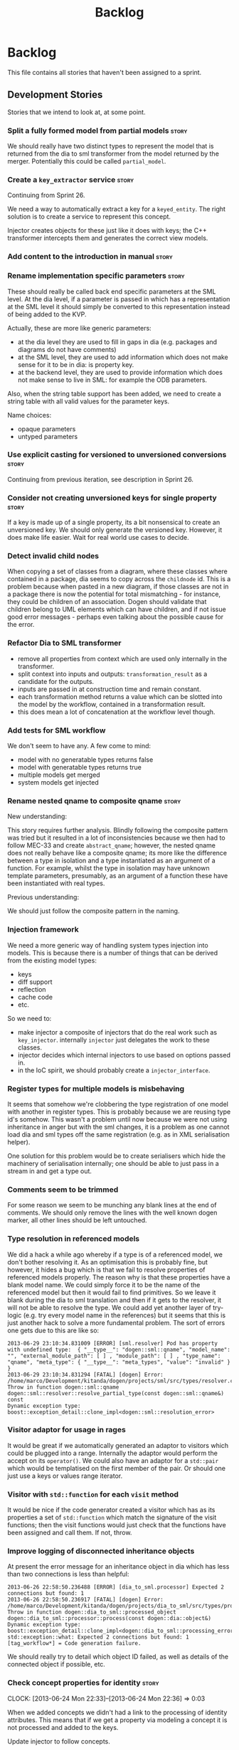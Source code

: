 #+title: Backlog
#+options: date:nil toc:nil author:nil num:nil
#+todo: ANALYSIS IMPLEMENTATION TESTING | COMPLETED CANCELLED
#+tags: story(s) epic(e) task(t) note(n) spike(p)

* Backlog

This file contains all stories that haven't been assigned to a sprint.

** Development Stories

Stories that we intend to look at, at some point.

*** Split a fully formed model from partial models                    :story:

We should really have two distinct types to represent the model that
is returned from the dia to sml transformer from the model returned by
the merger. Potentially this could be called =partial_model=.

*** Create a =key_extractor= service                                  :story:

Continuing from Sprint 26.

We need a way to automatically extract a key for a =keyed_entity=.
The right solution is to create a service to represent this
concept.

Injector creates objects for these just like it does with keys; the
C++ transformer intercepts them and generates the correct view models.

*** Add content to the introduction in manual                         :story:
*** Rename implementation specific parameters                         :story:

These should really be called back end specific parameters at the SML
level. At the dia level, if a parameter is passed in which has a
representation at the SML level it should simply be converted to this
representation instead of being added to the KVP.

Actually, these are more like generic parameters:

- at the dia level they are used to fill in gaps in dia (e.g. packages
  and diagrams do not have comments)
- at the SML level, they are used to add information which does not
  make sense for it to be in dia: is property key.
- at the backend level, they are used to provide information which
  does not make sense to live in SML: for example the ODB parameters.

Also, when the string table support has been added, we need to create
a string table with all valid values for the parameter keys.

Name choices:

- opaque parameters
- untyped parameters

*** Use explicit casting for versioned to unversioned conversions     :story:

Continuing from previous iteration, see description in Sprint 26.

*** Consider not creating unversioned keys for single property        :story:

If a key is made up of a single property, its a bit nonsensical to
create an unversioned key. We should only generate the versioned
key. However, it does make life easier. Wait for real world use cases
to decide.

*** Detect invalid child nodes

When copying a set of classes from a diagram, where these classes
where contained in a package, dia seems to copy across the =childnode=
id. This is a problem because when pasted in a new diagram, if those
classes are not in a package there is now the potential for total
mismatching - for instance, they could be children of an
association. Dogen should validate that children belong to UML
elements which can have children, and if not issue good error
messages - perhaps even talking about the possible cause for the
error.

*** Refactor Dia to SML transformer

- remove all properties from context which are used only internally in
  the transformer.
- split context into inputs and outputs: =transformation_result= as a
  candidate for the outputs.
- inputs are passed in at construction time and remain constant.
- each transformation method returns a value which can be slotted into
  the model by the workflow, contained in a transformation result.
- this does mean a lot of concatenation at the workflow level though.

*** Add tests for SML workflow

We don't seem to have any. A few come to mind:

- model with no generatable types returns false
- model with generatable types returns true
- multiple models get merged
- system models get injected

*** Rename nested qname to composite qname                  :story:

New understanding:

This story requires further analysis. Blindly following the composite
pattern was tried but it resulted in a lot of inconsistencies because
we then had to follow MEC-33 and create =abstract_qname=; however, the
nested qname does not really behave like a composite qname; its more
like the difference between a type in isolation and a type
instantiated as an argument of a function. For example, whilst the
type in isolation may have unknown template parameters, presumably, as
an argument of a function these have been instantiated with real
types.

Previous understanding:

We should just follow the composite pattern in the naming.

*** Injection framework

We need a more generic way of handling system types injection into
models. This is because there is a number of things that can be
derived from the existing model types:

- keys
- diff support
- reflection
- cache code
- etc.

So we need to:

- make injector a composite of injectors that do the real work such as
  =key_injector=. internally =injector= just delegates the work to
  these classes.
- injector decides which internal injectors to use based on options
  passed in.
- in the IoC spirit, we should probably create a =injector_interface=.

*** Register types for multiple models is misbehaving

It seems that somehow we're clobbering the type registration of one
model with another in register types. This is probably because we are
reusing type id's somehow. This wasn't a problem until now because we
were not using inheritance in anger but with the sml changes, it is a
problem as one cannot load dia and sml types off the same registration
(e.g. as in XML serialisation helper).

One solution for this problem would be to create serialisers which
hide the machinery of serialisation internally; one should be able to
just pass in a stream in and get a type out.

*** Comments seem to be trimmed

For some reason we seem to be munching any blank lines at the end of
comments. We should only remove the lines with the well known dogen
marker, all other lines should be left untouched.

*** Type resolution in referenced models

We did a hack a while ago whereby if a type is of a referenced model,
we don't bother resolving it. As an optimisation this is probably
fine, but however, it hides a bug which is that we fail to resolve
properties of referenced models properly. The reason why is that these
properties have a blank model name. We could simply force it to be the
name of the referenced model but then it would fail to find
primitives. So we leave it blank during the dia to sml translation and
then if it gets to the resolver, it will not be able to resolve the
type. We could add yet another layer of try-logic (e.g. try every
model name in the references) but it seems that this is just another
hack to solve a more fundamental problem. The sort of errors one gets
due to this are like so:

: 2013-06-29 23:10:34.831009 [ERROR] [sml.resolver] Pod has property with undefined type:  { "__type__": "dogen::sml::qname", "model_name": "", "external_module_path": [ ] , "module_path": [ ] , "type_name": "qname", "meta_type": { "__type__": "meta_types", "value": "invalid" } }
: 2013-06-29 23:10:34.831294 [FATAL] [dogen] Error: /home/marco/Development/kitanda/dogen/projects/sml/src/types/resolver.cpp(202): Throw in function dogen::sml::qname dogen::sml::resolver::resolve_partial_type(const dogen::sml::qname&) const
: Dynamic exception type: boost::exception_detail::clone_impl<dogen::sml::resolution_error>

*** Visitor adaptor for usage in rages

It would be great if we automatically generated an adaptor to visitors
which could be plugged into a range. Internally the adaptor would
perform the accept on its =operator()=. We could also have an adaptor
for a =std::pair= which would be templatised on the first member of
the pair. Or should one just use a keys or values range iterator.

*** Visitor with =std::function= for each =visit= method

It would be nice if the code generator created a visitor which has as
its properties a set of =std::function= which match the signature of
the visit functions; then the visit functions would just check that
the functions have been assigned and call them. If not, throw.

*** Improve logging of disconnected inheritance objects

At present the error message for an inheritance object in dia which
has less than two connections is less than helpful:

: 2013-06-26 22:58:50.236488 [ERROR] [dia_to_sml.processor] Expected 2 connections but found: 1
: 2013-06-26 22:58:50.236917 [FATAL] [dogen] Error: /home/marco/Development/kitanda/dogen/projects/dia_to_sml/src/types/processor.cpp(166): Throw in function dogen::dia_to_sml::processed_object dogen::dia_to_sml::processor::process(const dogen::dia::object&)
: Dynamic exception type: boost::exception_detail::clone_impl<dogen::dia_to_sml::processing_error>
: std::exception::what: Expected 2 connections but found: 1
: [tag_workflow*] = Code generation failure.

We should really try to detail which object ID failed, as well as
details of the connected object if possible, etc.

*** Check concept properties for identity              :story:
    CLOCK: [2013-06-24 Mon 22:33]--[2013-06-24 Mon 22:36] =>  0:03

When we added concepts we didn't had a link to the processing of
identity attributes. This means that if we get a property via modeling
a concept it is not processed and added to the keys.

Update injector to follow concepts.

*** Add getter and setter prefixes

External users may have getter and setter prefix conventions such as
=set_prop= or =SetProp=. It would be nice if we could pass in a
getter/setting prefix and then dogen would append them when converting
the diagram, e.g. =--getter-prefix=set_=.

We should check what ODB has done for this and implement the same
pattern.

*** Sort model dependencies

It seems the order of registration of models has moved with recent
builds of dogen (1418). Investigate if we sort the dependencies and if
not, sort them.

*** Use pimpl for a few "one-shot" services

We have quite a few services where it would be great to have
transactional semantics. For example, when building a graph in
=sml::grapher=, it would be great if one could have a list of objects
to graph as an input and some kind of =grapher_result= as the
output. From a potential =grapher_interface= it would look like a
simple method in the interface, almost static. The problem with this
approach of course is that it makes the =grapher_interface=
implementations cumbersome because one has to pass all parameters to
all internal methods instead of using class state. The present
approach is to make it a "prepare" and then "use" sort of service,
causing the usual nonsensical methods of "is it finished yet" and "are
you trying to use the service a second time" (e.g. =is_built=,
etc). Even if we pass in all the inputs in the constructor, its still
not ideal. There are two options:

- set member variables inside the "one-shot" function and then unset
  them at the end;
- have a =grapher= implementation which uses a =grapher_impl= that
  does provide a sensible implementation. We used to do this inside
  the =.cpp= files but then they became too big to manage.

*** Assignment operator should be protected in ABC                    :story:

As per MEC 33. We should probably do the same for the move and copy
constructors.

*** Remove generation types in SML                                    :story:

SML knows not of code generation so we shouldn't have a generation
type in it. What we should have instead is a way of identifying a type
as belonging to the target model or not. In a way, its qname already
does that.

Partial generation is actually a c++ model decision based on how much
features it supports.

*** SML models could have types                                       :story:

Consider creating an enumeration for model types:

- relational model
- core domain model
- generic sub-domain model
- segregated core model

This still requires a lot of analysis work around the DDD book.

*** Change transformation code to use a type visitor                  :story:

Now we have a base type, we could probably simplify some of the
transformation code:

- dia to sml
- sml to c++
- potentially merger

*** Fix spelling of =rountrip_type=

Should be =roundtrip_type=.

*** Test data generator with immutability looks wrong

We are using the full constructor for immutability, but its not clear
how that would work on a inheritance tree. Ensure we have test cases
for this.

*** Make EOS support optional

With the release of boost 1.54 We can almost compile dogen with a
vanilla boost. once we make ODB optional, the only blocker would be
EOS. We should make it optional too. This is not so easy because it
would break the tests as the output is expected to contain EOS
stuff. Perhaps we should consider removing it altogether?

*** Add support for boost concept

Now dogen supports concepts, the natural thing to do is to express
them in C++ code. This could easily be done using boost concept, or
the C++-14 concepts light.

See [[http://www.boost.org/doc/libs/1_53_0/libs/concept_check/creating_concepts.htm][Creating Concepts]].

*** Add support for boost and/or std tuple
    CLOCK: [2013-06-04 Tue 18:30]--[2013-06-04 Tue 18:32] =>  0:02
    CLOCK: [2013-06-04 Tue 18:18]--[2013-06-04 Tue 18:27] =>  0:09

It would be nice to be able to use =std::tuple= and/or =boost::tuple=
from dogen. The processing would be rather similar to containers. It
would be even nicer if one could associate an enumeration to a tuple
so that the gets would be more meaningful, e.g.:

: std::get<my_field>()

rather than

: std::get<0>()

Using =std::tuple= would mean we'd have to create our own serialisers
for it most likely.

*** Make ODB support optional

We should be able to build dogen without ODB. It would still generate
all the ODB headers etc, but the database test model would not be
compiled. This would be useful to reduce the number of dependencies.

*** Add support for posix_time_zone

At present we need to use std::string to convey time zone
information. We should be able to use the time zones available in
boost date time library.

See boost documentation: [[http://www.boost.org/doc/libs/1_53_0/doc/html/date_time/local_time.html#date_time.local_time.posix_time_zone][Posix Time Zone]]

*** "Data driven" includer

We should simply go through all the types in the SML model and for
each type and each facet create the corresponding inclusion
path. locator can be used to generate standard paths, and a model
specific mapping is required for other models such as std.

Include then takes the relationships extracted by extractor, the
mappings generated by this mapper and simply appends to the inclusion
list the file names. it also appends the implementation specific
headers.

This story is very closely related to [[*Loading%20external%20models%20from%20file][profiles]].

*** Add support for GtkBuilder / Glade XML files                       :epic:

There is nothing stopping us from using a GtkBuilder / Glade XML file
as an input, create some SML from it and then generate code which
would do the boiler plate setup of the UI. With a bit more work one
could potentially even generate the bindings for a presentation model.

*** Make a more truthful C++ model                                     :epic:

The C++ model should really be a model of the _language_ not of
high-level constructs such as exceptions, visitor, etc. We should only
have a few types, and they should all be part of the C++
language. Their names should match the names in the C++
standard. Notes on types:

- type: create a base class for everything that can be contained in a
  file. types have names, comments.
- file: files have a string property called licence, comments, the
  include lists and a list of types.
- include lists should be renamed to whatever terminology the standard
  uses for include grouping; we should also check the names of user
  and system includes.
- namespace: type that contains types.
- enum: contains just the enumerator.
- variable: nested type.
- function (which when in a class becomes a member
  function). functions contain a member variable of type string called
  implementation which has all the code for the function. they also
  have a type argument for templates.
- argument
- class. has have a type argument for templates.
- scope / visibility: public, private, protected.


The job of the transformer is then to create the diversity of the
classes needed to implement the different aspects and facets in a
model. The class should contain:

- licence
- for each function, implementation; a string with the code for the
  implementation of the function, as we would at present generate in
  the formatter.

We should end up with a single formatter which takes a file and
converts it into C++ code. All the clever logic would be inside of the
transformer.

Once we have this in place, a transition to a clang based backend
should be slightly easier, since the only (big) difference is the
low-level AST generation inside of functions. It would still be a
tough job.

*** Consider renaming formatters

These are not really formatters; not sure what the right name should
be though; templates?

*** Add support for object cloning

We should have a clone method which copy constructs all non-pointer
types, and then creates new objects for pointer types.

*** Remote method invocation
    CLOCK: [2013-05-24 Fri 07:46]--[2013-05-24 Fri 08:13] =>  0:27

See [[*Type%20framing][type framing]], [[*Model%20and%20type%20enums][Model and type enums]],

It seems fairly straightforward to add remote method invocation to a
few select types. The following would have to be done:

- create a new stereotype like =dispatchable=, =remotable= or suchlike
- create a new stereotype: interface.
- add support for interface code generation.
- validation: model must have a model ID, thought to be unique across
  models.
- validation: types must be marked as both =remotable= and
  =interface= and have a unique type ID in the model.
- validation: types must have at least one public method
- injector: if at least one type is =remotable=, a new system
  package is created: =rmi=.
- injector: a system enumeration will be created with all the
  supported serialisation types. actually, we should create this
  anyway in serialisation or reflection.
- rmi will contain one class that represents a "frame". this
  frame will be composed as follows: model ID, type ID, serialisation
  type, raw buffer. we need to look at RMI terminology to come up with
  a good name for this frame.
- messages: for each method that exists in each dispatchable service,
  a message class will be created with a name following some well
  defined convention such as =CLASS_NAME_METHOD_NAME=. we need
  examples to make up a sensible convention. or perhaps an
  implementation specific parameter can override the class name. the
  message class is a data object and has as attributes all of the
  parameters of the method.
- a dispatcher class will be created in dispatching. it will have as
  constructor arguments references to all the dispatchable
  services. when passed in a frame, it will hydrate it and dispatch it
  to the correct service.
- a "framer" class will be created in dispatching. it will be
  configured for a given serialisation type. it will take a message
  object, serialise it and frame it.
- we could support the notion of callbacks. for this we need to be
  able to serialise stubs as references such that when the other end
  receives it, it calls a registrar to activate a client stub.

Now we just need a way of creating some generic interfaces that take a
wire client and a wire service and plug the framer and the dispatcher
into it.

*** Inserter for enumerations shouldn't throw

We only use the inserter for debug dumping and it could happen that we
are about to write the message for an exception when we decide to
throw. Instead we should just print unexpected/invalid value and cast
it to a numeric value in brackets.

*** Loading external models from file

We should really use something like boost property tree to allow
system models to be loaded from file. We can then convert primitives,
boost, STL, etc to this. These "models" would then output both a SML
model as well as some kind of CPP representation with include files,
etc.

We should call these "profiles" in the sense of ODB (the Qt profile,
the boost profile, etc). A file should contain all types for that
profile, from which we generate both the SML model and the inclusions
for includer.

Since INI files do not support nesting/collections, we probably need
to use XML or JSON.

See [[http://www.boost.org/doc/libs/1_53_0/doc/html/boost_propertytree/parsers.html#boost_propertytree.parsers.ini_parser][boost property tree]].

*** Generate state diagrams

There is nothing stopping us from reading the UML State Chart objects
in Dia and generating an FSM off of it, using one (or both) of boost's
state machines. We could make the state machine contain inheritable
methods which could be overridden by the user manually.

*** Generate service skeleton

Since we already have all of the boiler plate code for services such
as licence, header guards, etc - we could just create a service
skeleton to stop us from having to copy it from the forward
declarations.

In addition to the class definition, it should also define all of the
automatic constructors, and add a private section at the bottom.

*** Formatters should cache qname formatting

We seem to re-format the same qname lots of times. We should just use
a =std::ostringstream= to format once and reuse the resulting
string. Probably worth doing this change after the performance tests
are in.

*** Add versioning support
    CLOCK: [2013-05-13 Mon 08:28]--[2013-05-13 Mon 08:37] =>  0:09

New understanding:

- Add versioning support by adding versions at the pod level and at
  the property level. Properties with 0 version will have no special
  handling. Properties with non-zero version (V) will have the
  following code added in serialisation:

: if (version > V)
:    // read or write property

- If a number of consecutive properties all share the same version,
  dogen will group them under the same version if. There will be no
  other special grouping or otherwise changing of order of properties.
- The pod version will be max(version) of all properties for that
  class, excluding inherited properties.
- The pod version will be stamped using boost serialisation class
  version macro, unless the pod version is zero.
- Dogen will make no validation or otherwise dictate the management of
  version numbers; its up to the users to ensure they make sensible
  backwards compatibility decisions such as adding only new properties
  and always adding to the end.
- The model version is a human level concept and has no direct
  relation to class versioning. It will be implemented as an
  implementation specific parameter in the Dia model and as a string
  in the SML model class. See [[*Add%20a%20code%20generation%20marker][Add a code generation marker]].
- Model version will be used for the following:
  - stamped on doxygen documentation for the model namespace;
  - stamped on DLLs, etc.
  - used by humans to convey the "type" of changes made to the
    diagram/model (e.g. a minor version bump is a small change, etc).

Previous understanding:

Versioning support is now available in SML, so we need to apply it to
SML itself. That is, we need a way of having two versions of an SML
model coexist, and allow Dogen to diff those two versions to make code
generation decisions so that we can add basic backwards compatibility
support.

Before we can do this, we need a way of stamping a model version into
models. This can easily be done via implementation specific
parameters. See [[*Add%20a%20code%20generation%20marker][Add a code generation marker]].

We then need to create some kind of strategy for version number
management:

- minor bumps are backwards compatible; e.g. only adding new fields.
- major bumps are not backwards compatible: e.g. deleting fields,
  classes, etc.

However, at present we only support a single version number. Perhaps
we should just declare which versions are backwards compatible and
which ones are not.

Once all of these are in place we should add versioning support to
dogen:

- add a new command line argument: =--previous-version= or something
  of the kind.
- the model supplied by this argument must have the same name as the
  model supplied by =--target=.
- change all SML types to be versioned.
- dogen will load up both models, and stamp the versions in each
  type. Merger will then be responsible for stamping the versions on
  each property, taking previous and new as input.
- for every field which is in new model but not in previous, add boost
  serialisation code to handle that.
- add unit tests with v1, v2 models.
- in order for dia diagrams with multiple versions to coexist in the
  same directory we will probably need to add the version to the
  diagram name, e.g. =sml_1.dia= or =sml_v1.dia=. We probably need
  some parsing code that looks for the last few characters of the file
  name and if it obeys a simple convention such as =_v= followed by a
  number, it ignores these for the model name and uses it for the
  version.

With this in place, when rebasing we can now do a proper comparison
between expected and actual.

Potential future feature: to put the files of different versions in
separate folders. This would allow the creation of "conversion" apps
which take types for one version and transform them into the next
version.

*** Add support for boost parameter

It would be nice to have boost parameter support. [[http://www.boost.org/doc/libs/1_53_0/libs/parameter/doc/html/index.html#named-function-parameters][Documentation here]].

Ideally one would mark a type with a stereotype such as =named
parameter= and this would result in a full constructor with named
parameters. However since it seems one has to add a lot of boiler
plate code, perhaps its better to have a create function on a separate
header which internally calls the appropriate setters.

*** Build shared objects instead of dynamic libraries

With the increase in tests build speeds have started to suffer,
especially on low hardware. One potential way to mitigate this is to
avoid unnecessary linking. The problem we have at present is that
every time something changes in any model we have to relink all the
binaries that use that model as it is consumed as a static library. If
all the static libraries were converted to shared objects this would
no longer be necessary.

We probably need a dogen command line option to determine what to
build so that users are not forced to always build static / shared
libraries. We should make sure one of the tests is using a static
library to make sure this scenario doesn't get borked.

*** Add comments to test model sanitizer

We should explain why we decided to create a test model sanitizer
instead of just adding specs to the test models themselves. The
rationale behind it was that it would break the current diffing and
rebaselining logic; we would either have to ignore specs on the diff
or find a way to copy them after code generation. Both options are a
bit of a hack. So instead we created a model with all the specs.

*** Consider renaming dependencies to references in model

Dependencies is a map of reference; why not call it references?

*** IoC work                                                           :epic:

All stories related to IoC work are tracked here.

new understanding:

in reality, there is really only one place where IoC makes sense: in
the workflows. It would be great if one could pass in something akin
to a IoC container into the workflow's constructor and then use the
container to obtain access to all services via interfaces. Using
sml::workflow as an example, one could have:

- container_interface which returns grapher_interface,
  processor_interface, etc.
- the container could even return references to the these interfaces
  and own the lifetime of the objects.
- this would then allow us to provide mock container interface
  implementations returning mock services.

However:

- it seems like a lot of moving parts just to allow testing the
  workflow in isolation. this is particularly more so in the case of
  the workflows we have, which are fairly trivial. perhaps we should
  consider this approach when dogen is generating the interfaces
  automatically as this would require a lot of manual work for little
  gain.

old understanding:

- add workflow_interface to SML.
- we should be doing a bit more IoC, particularly with inclusion
  manager, location manager etc. In order to do so we could define
  interfaces for these classes and provide mocks for the tests. This
  would make the tests considerably smaller.

*** Refactor node according to composite pattern in dia to sml

This is not required if we decide to [[*Add%20composite%20stereotype][implement]] the composite
pattern. We should just follow the composite pattern.

*** Create a validator in SML

We need a class responsible for checking the consistency of the SML
model. There are several things we need to check for non-merged
models:

- ensure that we can only define identity once across concepts and
  parents
- concepts must have at least one property (or method).
- refined concepts must not have properties (or methods) with clashing
  names.
- type names, model names, etc must not contain spaces or other
  invalid characters. We should use a identifier parser for this.
- the qname of all keys in pods, etc must be part of the current
  model.
- the qnames of all types as keys are consistent with the values.
- type_name is non-empty
- parent names and original parent names must exist in current model.
- leaves exist in current model.
- entity must have at least one key attribute.
- non entity must not have key attributes (value, service)
- keyed must be entity.
- aggregate root must be entity.
- all properties of types in current model must exist.
- properties of types in other models result in dependencies.
- enumeration must have at least one enumerator
- enumerator name must not be empty
- enumerator name must be unique
- external package path of the model matches all pods, etc in current
  model.
- model name is non-empty.
- documentation does not have non-printable characters.
- number of type arguments is consistent with pod type.
- pod marked as is comparable must follow the [[*Add%20is%20comparable%20to%20SML][comparison rules]].
- pod marked as is parent must have at least one child.
- property can only have a default value if primitive
- property default value must be castable to primitive type.
- property must have non-empty name.
- is versioned pod must have a property called version.
- string table cannot have duplicate entries.
- Issue error when a property is a value of an abstract class: SML
  should fail to merge if the user attempts to create a property of a
  base class. It should allow pointers to the base class though.
- Test relationships between pods and other meta types: We should
  validate that pods are only related to other pods - e.g. they cannot
  inherit from exception or enumeration or vice-versa. Add tests for
  this.
- Its not possible to be immutable and fluent.
- user models cannot have stereotype of primitive.
- We don't support generic types (see [[Supporting%20user%20defined%20generic%20types][Supporting user defined generic
types]]) so we should throw if a user attempts to use them.

For merged models:

- issue error when a property is a value of an abstract class
- properties exist in merged model.

Validator should provide contextual validation error messages:

: error 1: properties must have a non-null name
: in model 'my_model' (Dia ID: O0)
: in pod 'my_pod' (Dia ID: O0)
: property 'my_property' has empty name.

*** Add composite stereotype

It would be nice if one could just mark a pod as =composite= and dogen
automatically created the composite structure. As we only support
boost shared pointer that's what we'd use. We have a few use cases for
this (node, nested qname, etc).

This would be part of the injection framework.

*** Move extractor from C++ model into SML                             :story:

Extractor and relationships should be moved into SML. The C++ specific
bits are the parts where we directly name types such as
=has_std_string=, etc. These should be generalised, such that the user
could pass in a list of types to the extractor and then we'd return
them with a bool for whether we seen them or not.

We should also remove the references to =forward_decls= directly and
instead have something like "pointer only" dependencies or some such
SML level concept and then interpret this dependency as a forward
declaration at the C++ level.

*** Add support for bitsets

We are using a lot of boolean variables to define properties at the
pod level, relationships, etc. In reality, these all could be
implemented with  =std::bitset=, plus an enumeration. One possible
implementation is:

- add =std::bitset= to std model.
- create a new stereotype of bitset.
- classes with stereotype bitset are like enumerations, e.g. users are
  expected to add a list of names to the class.
- dogen will then implement the properties of type bitset as a
  =std::bitset= of the appropriate size, and also generate an
  enumeration which can be used for indexing the bitset. This may need
  to be a C++-03 enumeration, due to type safety in C++-11
  enumerations.
- we should also implement default bitsets with values corresponding
  to the flags.

Example usage:

#+begin_src c++
const unsigned int my_bitset_size(10);
std::bitset<my_bitset_size> bs;

bs[first_flag_index] = 1;
bs = first_flag_value;
#+end_src

Links:

- [[http://www.java2s.com/Tutorial/Cpp/0360__bitset/Usebitsetwithenumtogether.htm][Use bitset with enum together]]
- [[http://stackoverflow.com/questions/9857239/c11-and-17-5-2-1-3-bitmask-types][C++11 and {17.5.2.1.3} Bitmask Types]]

*** Vistor is only supported at the base class level

Due to implementation constraints, we only support visitable at the
base class level. Add an exception if users attempt to use visitable
stereotype in a class that has parents.

*** Create an interface for the text reader

In order to do performance testing of the dia model we should create
an interface for text reader and implement it as a mock. This will
avoid the overhead of reading stuff from the hard drive.

*** Add string table support

We need a way of creating "tables" of strings such as for example for
listing all the valid values for dia field names, etc. We could
implement this by creating a new stereotype where the name is the
string name and the default value is the string value. All strings
would be static public members of a class.

We should also add a validate method which checks to see if a string
is a valid value according to the string table. We could have a case
insensitive validate too.

*** Tidy-up test models

We have a lot of fine grained test models for historic reasons. A lot
of these could be collapsed into a smaller number of models, focused
on testing a set of well defined features.

**** Models that need changing

Merge the following models into a =basic= or =trivial= model (no
aggregation, no association):

- classes_in_a_package
- classes_inout_package
- classes_without_package
- class_in_a_package
- class_without_attributes
- class_without_package
- stand_alone_class

We should also check the combined model has all the scenarios
described in [[*Cross%20package%20referencing%20tests][Cross package referencing tests]].

Merge the following models into stereotypes:

- enumeration
- exception

Consider deleting the comments model and make sure we have comments in
all models with the same features:

- top-level comment for the model
- package level comment
- notes

These models are at the right level of granularity but need renaming:

- all_primitives: primitives or primitives_model to line up with boost
  and std.
- trivial_association: association
- trivial_inheritance: inheritance

**** Models that do not need changing and why

These models test other models, and we cannot remove the postfix
=_model= to avoid clashes with namespaces:

- boost_model
- std_model

These models test command line options, which means they cannot be
merged:

- disable_cmakelists
- disable_facet_folders
- disable_full_ctor
- dmp
- enable_facet_domain
- enable_facet_hash
- enable_facet_io
- enable_facet_serialization
- split_project

These models test features which have enough scenarios to justify
keeping them in isolation:

- database

These models test dia features and must be kept isolated:

- compressed
- two_layers_with_objects

**** Add pods, enumerations and exceptions to comments model

At present we are only testing packages in comments.

*** Enumeration string conversion could be configurable               :story:

It should be possible to pass in one or more string values as implementation
specific parameters that tells dogen what valid values an enumerator
can have. We can then generate a from string method that does the
appropriate conversions.

These should be passed in as implementation specific parameters.

*** Enumeration string dumps could be configurable                    :story:

It should be possible to pass in a string value as an implementation
specific parameter that tells dogen what string to use for debug
dumping.

*** Add is comparable to SML                                          :story:
     CLOCK: [2013-05-10 Fri 07:48]--[2013-05-10 Fri 08:09] =>  0:21

A pod can have a stereotype of comparable. If so, then at least one
property must be marked as comparable. Properties are marked as
comparable if they have an implementation specific parameter called
=comparison_order=. =comparison_order= is a sequence starting at 0 and
incrementing by 1; it determines the order in which properties are
compared between two objects of the same type.

In order for a property to qualify as a comparison candidate its type
must be:

- primitive;
- =std::string=;
- a pod marked as comparable.

Some facts about comparable pods:

- they generate =operator<= as a global operator in the type
  header file.
- they can be keys in =std::map= and =std::set=.

Relation to keys:

- If all properties that are part of a key are also comparable then
  the key will be comparable.
- comparable versioned keys always compare the version after all other
  comparable properties.

If a pod itself is marked as comparable, then it is equivalent to mark
all properties as comparable using their relative position as the
comparison order.

*** Private and public includes

NOTE: We should use the terms =internal= and =external= to avoid
confusion with C++ scopes. This follows Microsoft terminology for C#
assemblies.

At present we are making all headers in a model public. However, for
models such as cpp this doesn't make any sense since only one type
should be available to the outside world. What we really need is a
separation between public and private headers, a functionality similar
to =internal= in C#. In conjunction with [[*Build%20shared%20objects%20instead%20of%20dynamic%20libraries][using shared objects]], this
should improve build times.

 In order to do this:

- add a new config parameter: default visibility to private or default
  visibility to public. This is just so we don't have to mark all
  types manually - instead we just need to mark the exceptions.
- add two new stereotypes: =public= and =private=.
- add enum to sml: =visibility_type= (check with .Net for
  names). Valid values are =public=, =private=. Pods, enumerations,
  etc will have this enum.
- locator will now respect this value when producing an absolute file
  path. If public files go under =include/public=, if private files go
  under =include/private=.
- CMakelists for the component will add to the include path the
  private directory. Same for the spec CMakelists. Need to check that
  this not add to the global include path.
- CMakelists for the include files will only package the public
  headers.
- mark all the types accordingly in all our models. fix all the
  ensuing breakage. we will probably need to move forward on the IoC
  front in order for this to work as we don't want to expose
  implementations - e.g. =workflow_interface= will be public but
  =workflow= will be private; this means we need some kind of factory
  to generate =workflow_interface=.

*** Refactor boost and std helpers and enums

We shouldn't really have std and boost enums. These are just a repeat
of the SML models. We should have a find pod by name in a model which
returns the appropriate qname given a type name. Then the helpers bind
to those qnames; given a qname, they return the include information,
etc. In the current implementation, the enums are basically a
duplication of the static models.

In reality we should really load up these models from a file, such
that users can add their own bindings without having to change C++
code. This could be done with a config file using boost property
tree. However, one would need some kind of way of mapping types into
primitives, sequence containers etc - some kind of "concepts".

*** Type framing

In places such as a cache or a socket, it may be useful to create a
basic "frame" around serialised types. The minimum requirements for a
frame would be a model ID, a type ID, a "format" (i.e. xml, text, etc)
and potentially a size, depending on the medium. The remainder of the
frame would be the payload - i.e. the serialised object.

In order for this to work we probably need the concept of a "model
group"; the type frame would be done for a group of models.

*** Model and type enums

It may be useful to create enumerations for models, types and
properties within pods. This would in the future form the basis of
reflection. One could use implementation specific properties to set
the model ID and pod IDs.

*** Add pimpl support

It may be useful to mark classes as pimpl and generate a private
implementation. On the public header we could forward declare all
types.

*** Add C++-03 mode

It shouldn't be too hard to generate C++-03 code in addition to
C++-11. We could follow the gcc/odb convention and have a =-std=
option for this. The only problem would be testing - at present the
language settings comes from PFH scripts, not cmake, and we'd have to
make sure the compiler is not in C++-11 mode when compiling 03.

*** Use dogen models to test dogen

We should really use the dogen models in the dogen unit tests. The
rationale is as follows:

- if somebody changes a diagram but forgets to code generate, we want
  the build to break;
- if somebody changes the code generator but forgets to regenerate all
  the dogen models and verify that the code generator still works, we
  want the build to break.

This will cause some inconvenience during development because it will
mean that some tests will fail until a feature is finished (or that
the developer will have to continuously rebase the dogen models), but
the advantages are important.

*** Model naming

It would be nice to be able to generate a model with a name other than
the diagram file. We should have a command line option for this that
overrides the default diagram name.

*** Add camel case option

It would be nice to have a command line option that switches names
from underscores into camel case. The default convention would be that
diagrams are always with underscores and then you can convert them at
generation time. There should be a regex for this conversion.

*** Warn if value or entity has methods

We should issue a warning if a user defines methods in value or entity
pods as its most likely by mistake.

*** Add diff support

New understanding: just create a new facet call diff and make these
classes generate a simple textual representation of differences,
inspired in =diff=. Where the pod is an entity provide its ID. In
general just provide some "path" to the difference,
e.g. model/pod/member variable/etc.

Old understanding:

Dogen should have a =diff= option. When switched on, it would generate
=diff= classes. These are system types like keys and live in a
sub-folder of =types=. They have full serialisation, hashing etc
support like any other model type. The generated classes are:

- =differ=: for each model type a differ gets generated. this is a
  top-level class that diffs two objects of the same type.
- =changeset=: for each model type a changeset gets generated. it has
  a variant called =changeset_types=, made up of all the types of all
  properties in the model. if a model property has a model type then
  it uses the changeset for that type rather than the type itself; for
  all other cases, including containers, it uses the type itself.

In addition, we need set of enumerations in =reflection=. To start off
with all it contains is a list of classes in the model and a list of
fields in each class.

The =changeset= then has a container of =changeset_types= against a
reflection class and field.

Diff support is injected into the model just like keys. It also
requires that reflection support gets injected too.

*** Container details in JSON dump

It would be nice to have the container type and size in the JSON
output.

*** Refactor Licence formatter

- year is hard-coded to 2012: At present the licence formatter has an
  hard-coded year of 2012. It should really be a parameter passed in.
- we should really only have one formatter that understands different
  commenting syntaxes (e.g. cmake comments, c++ comments).
- we should support multiple licences.

*** Handling of include cmakelists in split projects is not correct   :story:

At present we are only generating a cmakelists file for include
folders on non-split projects. This means that the header files for
split projects won't be packaged up. It also means that for ODB
projects we won't get the ODB targets.

*** Partial matching of primitives doesn't work for certain types     :story:

We introduced a fix that allows users to create types that partially
match primitive types such as =in= or =integer=. The fix was copied
from the spirit documentation:

[[http://www.boost.org/doc/libs/1_52_0/libs/spirit/repository/doc/html/spirit_repository/qi_components/directives/distinct.html][- Qi Distinct Parser Directive]]
- [[http://www.boost.org/doc/libs/1_52_0/libs/spirit/repository/test/qi/distinct.cpp][distinct.cpp]]

However, we still haven't solved the following cases:

: BOOST_CHECK(test_primitive("longer"));
: BOOST_CHECK(test_primitive("unsigneder"));

As these are not so common they have been left for later.

*** Manual typedef generation

We should be able to create a stereotype of =typedef group=. This is a
pod type with lots of attributes. The code generator will take the
name and type of each attribute and generate a file with the name of
the group and all the typedefs inside.

*** Automatic typedef generation                                      :story:

We should generate typedefs for all smart pointers, containers, etc -
basically anything that has template arguments. This would make
generated code much more readable and could also be used by client
code. In theory all we need is:

1. determine if the property has type arguments;
2. if so, construct the typedef name by adding =_type= to the property
   name, e.g. =attribute_value= becomes =attribute_value_type=, etc;
3. create a typedef section at the top of the class declaring all
   typedefs;
4. add a property to the property view model containing the typedef
   name and use it instead of the fully qualified type name.
5. we should also generate a typedef for the key if the class is an
   entity. See Typedef keys for each type.

We could also always generate a typedef for smart pointers in the
class that uses the smart pointer, with a simple convention such as
=attribute_value_ptr_type= or =shared_attribute_value_type=.

*** Add support for iterable enumerations                             :story:

We should create an additional aspect for each enumerations which
creates a =std::array= with the enumerators (excluding invalid). This
would allow plugging the enumerations into for loops, boost ranges,
etc. The CPP should contain a static array; The HPP contains a method
which returns it, e.g. =my_enumeration_to_array.hpp=:

: std::array<my_enumeration, 5> my_enumeration_to_array();

We could make this slightly more generic by adding the notion of
enumeration groups. Out of the box we have:

- all: includes invalid;
- valid: excludes invalid

Users could then add implementation specific properties to create
other groups if needed.

*** Add support for user supplied test data sets                      :story:

New understanding:

we need to create a test data sets model. it should have an
enumeration for all of the available test data sets, and an
enumeration for the valid file formats. we should be able to pass in a
pair of file formats (input, actual/expected) and out should come a
triplet of directories. This would make maintenance really easy as
we'd only need to ad new strings to a string table. the service would
also handle things like the actual and expected directories, etc.

It should fix the following issues:

- [[*Adding%20new%20engine%20spec%20tests%20is%20hard][Adding new engine spec tests is hard]]
- [[*Naming%20of%20saved%20SML/Dia%20files%20is%20incorrect][Naming of saved SML/Dia files is incorrect]]

Old understanding:

The correct solution for test data and test data sets is as follows:

- the code generated by dogen in the test data directory is one of
  many possible ways of instantiating a model with test data.
- there are two types of instantiations: code and data. code is like
  dogen =test_data=; data is XML, text or binary - or any other
  supported boost archive; it also includes other external formats
  such as dia diagrams.
- a model should have a default enum with all the available test data
  sets: =test_data::sets=. If left to its default state it has only one
  entry (say =dogen=). The use is free to declare an enumeration on a
  diagram with the name test_data_sets and add other values to it.
- there must be a set of folders under test_data which match the
  enumerators of =test_data::sets=. Under each folder there must be an
  entry point such as =ENUMERATOR_generator=. Dogen will automatically
  ignore these folders via regular expressions.
- a factory will be created by dogen which will automatically include
  all such =ENUMERATOR_generator=. It will use static methods on the
  generator to determine what sort of capabilities the generator has
  (file, code, which formats supported, etc.) and throw if the user
  attempts to misuse it.
- all models must have a repository. Perhaps we need a stereotype of
  =repository= to identify it. This is what the factory will create.
- users will instantiate the factory and call =make=:

: my_model::test_data::factory f1;
: auto r = f1.make(my_model::test_data::sets::dogen);
:
: my_model::test_data::factory f2(expected_dir, actual_dir);
: auto r = f2.make(my_model::test_data_sets::some_set,
:   my_model::test_data::file_formats::boost_xml, file_locations::expected);

- if the user requires parsing a non-boost serialisation file then it
  should be make clear on the enum: =std_model, std_model_dia=. The
  second enumerator will read dia files. It will not support any file
  formats. The file must exist on either the expected or actual
  directory as per =file_locations= parameter.

Another topic which is also part of test data is the generation of
data for specific tests. At present we have lots of ad-hoc functions
scattered around different places. They should all live under test
data and be part of a test data set. The test data set should probably
be the spec name.

*** Split floating point stream settings from double                  :story:

We had a problem where the output of floating point numbers was being
truncated due to scientific notation being used. A quick fix was to
just update the properties of all streams which use either doubles,
floats or _bools_ with precision etc settings. The real fix is to
distinguish between the two such that we only enable =bool= related
settings when dealing with bools and floating point settings when
dealing with =double= or =float=.

*** Split is floating point like from int like in view model          :story:

At present we only have a single test data generator helper method for
any numeric type: =is_int_like=. This works ok, but it means we are not
generating useful test data for doubles, e.g: =1.0= instead of a
slightly more useful =1.2345= or some such number.

We need a =is_floating_point_like= method to be able to distinguish
between them, and then the associated changes in the generators to
create floating point numbers.

*** Add test to check if we are writing when file contents haven't changed

We broke the code that detected changes and did not notice because we
don't have any changes around it. A simple test would be to generate
code for a test model, read the timestamp of a file (or even all
files), then regenerate the model and compare the timestamps. If there
are changes, the test would fail.

*** Add support for =std::function= in services

At present its not possible to declare an attribute of type
=std::function= anywhere in a diagram. It won't really be possible to
do so for entities and values because boost serialisation will always
be a problem. If this was really a requirement, we could look into
serialising functions:

- [[https://groups.google.com/forum/?fromgroups%3D#!topic/boost-list/sHWRPlpPsf4][how to serialize boost::function]]

However we don't seem to need this quite just yet. What we do need is
a way of having attributes in services and that is slightly easier:

- the parser needs to be able to understand the function template
  syntax (e.g. =void(int)=). It seems this could be hacked easily
  enough into the parser.
- Nested qualified names need to be able to remember that in the case
  of a function, the first argument is a return type (they also need
  to know they represent a function). MC: is this actually necessary?
  all we need is to be able to reconstruct this syntax at format time.
- we need a =void= type in the primitives model. This is a bit more
  complicated since this type can't have values, only pointers, and we
  don't really support raw pointers at the moment. Adding the type
  blindly would open up all sorts of compilation errors.

This should be sufficient for services. At present we have a hack that
allows functions without any template arguments, e.g. =std::function=,
in services.

*** Add a code generation marker

Now that we've started to mix-and-match hand-crafted code with
code-generated code, we should really have an easy way to distinguish
which files are which. A simple comment at the top for files generated
by dogen (with the corresponding dogen version) would suffice. This
could be done in a similar fashion to the licence formatter. It should
either be after the licence or at the very top and take on the
responsibilities of emacs/vi headers.

We should also add a model level version which will be stamped on the
marker.

In addition, we should also stamp the dogen version too. However, this
will make all our tests break every time there is a new commit so
perhaps we need to have this switched off by default.

*** Stereotypes to disable facets

At present we do not generate files for all facets in a service other
than types. However, the correct fix is to have stereotypes to disable/enable
facets:

- =nonhashable=, =hashable=: hashing support
- =nontestable=, =testable=: test data support
- =nonserializable=, =serializable=: serialisation support
- =nonimplementable=, =implementable=: service does not have a CPP file
- =nonstreamable=, =streamable=: IO support

These stereotypes can then be combined:

: service,nonimplementable,serializable

Results in a service for which there will only be a header file and
serialization support.

By default services would have all aspects other than domain disabled,
entities and values would have all aspects enabled.

*** Add support for references to types

At present its not possible to create a type that has a reference to
another type. This should be a case of updating the parser to cope
with references and adding reference to property or nested type
name. This would be a good time to inspect our support for raw
pointers, it probably suffers from exactly the same problem and
requires the same solution.

In addition we should also bear in mind moving. Ideally one should be
able to declare moveable attributes and the end result should be a
setter that takes the type by =&&=. The question then is should we
also move on the getter? Sometimes it may not be a copyable type
(e.g. asio's =socket=).

*** Add support for default values

It would be nice to be able to add a default value in dia and have it
set on the default constructor, if the type is a primitive or a =std::string=.

*** Add support for interfaces

This is a very blue-skies story. When dogen starts supporting service
types it would be useful to generate a service interface from
dogen. In order to do this we'd have to parse the method definitions
in dia and use those to construct an abstract base class.

*** shared pointer to vector fails to build

If one has a property with type
=boost::shared_ptr<std::vector<std::string>>=, we get the following
error:

: /home/marco/Development/kitanda/output/dogen/stage/bin/demo/demo_20/sprint_20/src/test_data/my_class_td.cpp: In function ‘boost::shared_ptr<std::vector<std::basic_string<char> > > {anonymous}::create_boost_shared_ptr_std_vector_std_string_(unsigned int)’:
: /home/marco/Development/kitanda/output/dogen/stage/bin/demo/demo_20/sprint_20/src/test_data/my_class_td.cpp:47:50: error: ‘create_std_vector_std_string_ptr’ was not declared in this scope

This is because the generated code is not creating a method to new
vectors:

: std::vector<std::string> create_std_vector_std_string(unsigned int position) {
:    std::vector<std::string> r;
:    for (unsigned int i(0); i < 10; ++i) {
:        r.push_back(create_std_string(position + i));
:    }
:    return r;
:}
:
:boost::shared_ptr<std::vector<std::string> >
:create_boost_shared_ptr_std_vector_std_string_(unsigned int position) {
:    boost::shared_ptr<std::vector<std::string> > r(
:        create_std_vector_std_string_ptr(position));
:    return r;
:}

*** Strange logging behaviour in tests

As reported by JS for some reason if a test has a null pointer
de-reference, the next test will log to both files. This means the
logger is not being switched off properly in the presence of exceptions.

*** Mix-and-match of manual projects

With the ignore by regex feature its now possible to mix and match
projects. However, dogen generates a makefile which does not include
any manually generated projects. We need some intelligent logic in the
src cmakefile that looks for other cmakefiles and adds them
automatically in its =add_subdirectory=. This could be done by the
CMake backend when that exists.

*** Use error codes in exceptions

Avoid breaking tests every time the exception text changes by creating
a error code property in kitanda exceptions.

After some investigation it was found that boost already supports this
approach in =system=, as per [[http://en.highscore.de/cpp/boost/errorhandling.html][boost book]]. We could define a new
category per model and then create an enumeration of all error codes
in dia, for which the values would be the strings to use for the
error. The user could then create an exception and pass in the error
code in the constructor.

We should also make use of string tables to define all the error
messages.

Could we just have an exception factory that handles all of the
machinery of creating an exception with the right code, message etc?
it could also be responsible for appending more content to an existing
exception so that we'd have the tags all in one place.

*** Generation of cache code

New understanding for this story:

- create a cache interface in types;  all types marked as =cacheable=
  have gets, puts  etc.
- create a memcache implementation.
- create a type to string which converts a key made up of primitives
  into a underscore delimited string, used as a key in the cache.

Old text of story:

Some thought on adding caching to dogen:

- we could have "modes" in dogen; instead of the
  relational/procedural/etc approach, it would be more task based:
  domain, cache.
- in cache mode we do not need to a target. we load up all diagrams in
  references and we find all types which have a stereotype of
  versioned. we mark them as generatable.
- if a target is supplied, it can only have objects of stereotype
  =mapping= or =cache= (tbd). These are simply a key-value-pair and
  determine additional caches to create. the attributes must be called
  key and value. the key entity must be versioned, value doesn't have
  to.
- for each versioned type, we create the following "shadow" pods: get,
  put, erase. each has versioned and unversioned. these objects are in
  the namespace cache::type_namespaces,
  e.g. =cache::credit_risk::model_configuration::versioned_get= or
  maybe
  =cache::credit_risk::model_configuration::versioned::get=. they are
  protocol messages to be sent on the wire.
- new formatter: named cache, with unordered maps for an entity with
  key, value. Any additional mappings that were added manually using
  the target are also added to the kvp mapping.
- new formatter: raw named cache, with unordered maps for an entity with
  key, value. value is raw storage, with an indication of the type of
  data being stored (e.g. xml, binary or text).
- new formatter: repository. contains all of the named caches.
- new formatter: dispatcher. given a message of one of the known types
  (get/put/remove) it dispatches it to the correct location in the
  repository and takes appropriate action. we may need one per named
  cache.
- put/get/erase are regular domain objects so they go through the
  usual formatters

Sample flow:

: credit_risk::model_configuration_unversioned_key k(123);
: cache::near near;
: cache::credit_risk::model_configuration::named_cache nc(
:    near.named_cache<credit_risk::model_configuration>());
: std::future v(n.async_get(k));

- we need to re-read the coherence docs to clarify the roles of
  front/back cache, local/remote cache and near cache.

*** Unordered map of user type in package fails

We seem to have a strange bug whereby creating a
=std::unordered_map<E1,E2>= fails sanity checks if E1 is in a
package. This appears to be some misunderstanding in namespacing
rules.

*** Architecture refactoring                                           :epic:

Each of these tasks is really a story, but we need to make sure the
entire architecture hangs together before we start refactoring; this
is the purpose of this story. Some of the stories here already have
been captured in the backlog.

- create "modes" of operation: relational, object-oriented and
  procedural. they limit the types available in SML. relational only
  allows primitives plus relational commands (FK and PK; FK is when
  using a model type, PK is a marker on a property). procedural only
  allows primitives plus model types. we will need pointer support for
  this. object oriented is the current mode. the modes are validated
  in the middle end.
- create a front end component that defines the front end inteface,
  has a factory that returns a front end based on an enum.
- create the dia front end which contains the dia to SML code from
  modeling.
- create a middle-end component with the rest of the code in
  modeling. create a factory based on an enum that returns the middle
  end instance. create a mock.
- middle end component will eventually be responsible for the
  intermediate model.
- engine is now a shell that interconnects front, middle and back
  end based on configuration options.
- use inheritance in SML model
- refactor middle end to take advantage of inheritance
- we need to split cmake generation from C++. We can't have backends
  supporting two grammars at the same time. Also, we need to support
  two backends writing to the same directories. This should not be a
  problem since all the housekeeping and writing is done at the
  generator level. Also, we could support a language option to cmake
  such as C++, SQL etc which would trigger different types of
  cmakefiles to come up.

*** System models set meta-type to invalid

Something is not quite right on the resolution logic

*** Adding new engine spec tests is hard

In order to test models at the engine level one needs to first
generate the dia input. This can be done as follows:

: ./dogen_driver-0.0.507 --save-dia-model xml
: --stop-after-merging -t ../../../../dogen/test_data/dia_sml/input/boost_model.dia

From the bin directory. We need to make these steps a bit more
obvious. Why do we even need this?

*** Naming of saved SML/Dia files is incorrect

For some random reason when we use dogen to save SML/Dia files the
names look like this:

: test_data/dia_sml/expected/boost_model.xmldia
: test_data/dia_sml/expected/std_model.xmldia

but our tests expect:

: test_data/dia_sml/expected/boost_model.diaxml
: test_data/dia_sml/expected/std_model.diaxml

This must be part of a refactoring that wasn't completed properly.

*** Consider renaming specs to tests

We started using the terminology specs to mean specifications because
our unit tests follow the ideas outlined by Kevlin Henney. However, we
could easily use tests and still carry most of the meaning without
confusing every other developer. This would require:

- rename top-level =spec= folder to =tests=
- rename targets to =_tests=, e.g. =run_sml_tests=
- rename all test suites to =_tests=
- update the automatic detection of boost tests to use the new
  post-fix.
- we should also use =_tests= on the test suite name so we can do
  =using XYZ= without name clashes.

*** Support for components and groups

We recently added support for creating multiple packages from a single
source tree. We need generated models to have a new top-level cmake file:

: add_subdirectory(${CMAKE_CURRENT_SOURCE_DIR}/src)
: add_subdirectory(${CMAKE_CURRENT_SOURCE_DIR}/spec)
:
: install(
:     DIRECTORY include/
:     DESTINATION include
:     COMPONENT headers
:     FILES_MATCHING PATTERN "*.hpp")

And the =src= cmake file:

: install(TARGETS dia ARCHIVE DESTINATION lib COMPONENT libraries)

*** Option to diff generated code

It would be useful to have an option that would do everything except
writing the files to disk; instead, it would diff them with the
existing files and report if there are any differences. This would be
useful to make sure the source code matches the latest version of the
diagram.

*** Option to validate diagram

It would be nice if one could just check if a dia diagram is valid for
code generation, e.g. =--validate= or something along those lines.

*** Shared pointers to primitive types

At present we do not support shared pointers to primitive types. This
is because they require special handling in serialisation. See:

http://boost.2283326.n4.nabble.com/Serialization-of-boost-shared-ptr-lt-int-gt-td2554242.html

We probably need to iterate through all the nested types and find out
if there is a shared pointer to primitive; if there is, put in:

: // defined a "special kind of integer"
: BOOST_STRONG_TYPEDEF(int, tracked_int)
:
: // define serialization for a tracked int
: template<class Archive>
: void serialize(Archive &ar, tracked_int & ti, const unsigned int version){
:     // serialize the underlying int
:     ar & static_cast<int &>(ti);
: }

*** Full constructor parameter comments

We could use the comments in properties to populate the comments for
the full constructor for each parameter. This would require taking the
first line of the documentation of each property and then stitching
them together for the full constructor.

*** Serialisation support for C++-11 specific containers

We can't add =std::array= or =std::forward_list= because there is no
serialisation support in boost 1.49. A mail was sent to the list to
see if this has changed in latter versions:

http://lists.boost.org/boost-users/2012/11/76458.php

However, it should be pretty trivial to generate serialisation code by
hand at least for =std::array= or to use a solution similar to
=std::unordered_map=.

*** Support for ordered containers

In order to provide support for ordered containers such as maps and
sets we need to define =operator<=. However, it makes no sense to code
generate this operator as its unlikely we'll get it right. We could
assume the user wants to always sort by key, but that seems like a bad
assumption. The alternatives are:

- to expect a user-defined =entity_name_less_than.hpp= in domain. we'd
  automatically ignore any files matching this patter so the user can
  create them and not lose it. The problem with this approach is that
  we may have different sort criteria. This is a good YAGNI start.
- to provide the =Compare= parameter in the template and then expect a
  user-defined =entity_name_Compare.hpp=. The same ignore
  applies. This would allow users to provide any number of comparison
  operations.

Either approach requires [[Ignore%20files%20and%20folders%20based%20on%20regex][Ignore files and folders based on regex]].

*** Rename =inserter_implementation=

We used =inserter_implementation= to provide all sorts of utility
methods for IO. This class should really be named IO utility or
something of the sort.

*** Cross model referencing tests

At present we do not have any tests were a pod in one model makes use
of types defined in another model. This works fine but we should
really have tests at the dogen level.

*** Cross package referencing tests

Scenarios:

- object in root refers to object in package: A => pkg1::B;
- object in root refers to object in package inside of package: A =>
  pkg1::pkg2::B;
- object inside of package refers to object inside of the same
  package: pkg1::A => pkg1::B (must be qualified);
- object in package refers to root object: pkg1::A => B;
- object in package refers to object in other package: pkg1::A =>
  pkg2::B;
- object in package refers to object in package in package: pkg1::A =>
  pkg1::pkg2::B;
- object in package refers to object in other package in package: pkg1::A =>
  pkg2::pkg3::B;
- object in package in package refers to object in package in package:
  pkg1::pkg2::A => pkg3::pkg4::B.

*** Empty directories should be deleted

When housekeeper finishes deleting all extra files, it should check
all of the processed directories to see if they are empty. If they
are, it should delete the directory.

*** Header only models shall not generate projects

A project with just exceptions does not need a make file, and fails to
compile if a makefile is generated. We need a way to not generate a
makefile if there are no implementation files generated.

*** Empty features should not show up

If there are no files for a feature, we should not generate includers
and folders for that feature.

*** Add support for configurable enumerations types

At present our enumerations always use unsigned int as the underlying
type. It should be possible to override that from dia.

*** Add test for disabling XML

At present we are not testing model generation with XML disabled.

*** IO header could depend on domain forward decl

At present we are depending on the domain header but it seems we could
depend only on the forward declarations.

*** Format doubles, floats and bools properly

At present we are using IO state savers but not actually setting the
formatting on the stream depending on the primitive type.

*** Add support for protected attributes

We need to distinguish between public and protected attributes when in
the presence of inheritance. If not, issue a warning.

*** Add tests for invalid types

- type name is blank (or variable name)
- type name does not exist on any model

*** Add tests for disconnected connections

We should throw if a diagram has a disconnected inheritance or
composition relationship.

*** Add tests for duplicate identifiers in Dia

Detect if a diagram defines the same class or package multiple
times. Should throw an exception.

*** Test model sanity checks fail for enable facet serialisation

For some reason we are unable to compile the serialisation test for
the test model which focuses only on the serialisation facet. Test is
ignored for the moment.

*** Handle unnamed models properly

The option disable model name was meant to allow the generation of
flat models, without any folders or namespaces for the model
name. However, as a side-effect, this also means the artefacts being
generated do not have any names. This resulted in the creation of a
libSTATIC, purely because the next command in the cmake add_library is
STATIC (e.g. static library). As a quick hack, when an empty model
name is detected, a model named "unnamed_model" is created.

The correct solution for this is to have a flag (or flags) at the SML
level which state whether to use the model name for folders, packages,
etc. The view model generation will then take this into account.

*** Add SQL support to Dogen                                           :epic:
**** Note on formatters                                                :note:

- Use an attribute with the type to determine if we want only the ID of
  the foreign key in C++ code or if we want a whole type.

Formatters:

- File names are: FQN_ENTITY, e.g. kitanda_prototype_currency_table
- create: table, load, save, erase, test data generators, test
- drop: table, load, save, erase, test data generators, test
- domains
- create schema formatter
- create all tables
- create all procs
- drop all tables
- drop all procs
- drop all
- create all

**** Create SQL backend                                               :story:
***** Create new backend                                               :task:
***** Create new location manager                                      :task:
***** Create aspect and facet types                                    :task:
***** Create a view model for table and stored procedure               :task:
***** Create a transformer from SML to view model                      :task:
***** Add SQL command line options                                     :task:
**** Add table support                                                :story:
***** Create table formatter                                           :task:
***** Drop table formatter                                             :task:
***** Test formatters                                                  :task:

**** Add load support                                                 :story:
***** Create load formatter                                            :task:
***** Drop load formatter                                              :task:
***** Test formatters                                                  :task:

**** Add save support                                                 :story:
***** Create save formatter                                            :task:
***** Drop save formatter                                              :task:
***** Test formatters                                                  :task:

**** Add delete support                                               :story:
***** Create delete formatter                                          :task:
***** Drop delete formatter                                            :task:
***** Test formatters                                                  :task:

**** Add test support                                                 :story:
***** Create test formatter                                            :task:
***** Drop test formatter                                              :task:
***** Test formatters                                                  :task:

**** Analyse deployment support on CMake                              :story:

Ideally, get a state of affairs that resebles something like this:

- make deploy_database
- make undeploy_database

***** Review and fix existing targets                                  :task:

- Rename all =currency= targets to =prototype= targets
- Ensure the targets have correct dependencies

***** Add support for multiple databases                               :task:

**** Add database tests for generated code                            :story:
**** Test database deployment

We need to setup a build that deploys all the SQL (tables, procs, etc)
to a clean database, runs all SQL tests and un-deploys all the SQL.

**** Setup a postgres url in cmake file                               :story:

The database password is set to trust. We should really have user
passwords. To make things more secure we should also pass in the
database credentials to the unit tests. One potential approach is to
do so in cmake. Example from VTK:

#+begin_src cmake
IF ( BUILD_TESTING )
   SET ( VTK_PSQL_TEST_URL "" CACHE STRING "A URL for a PostgreSQL server
         of the form psql://[[username[:password]@]hostname[:port]]/[dbname]" )
ENDIF ( BUILD_TESTING )
#+end_src

Suggestion: maybe there's a possibility of using an environment
variable for all the used parameters (username, hostname, etc)

**** Add multiple database support to makefiles

Our makefiles don't cope very well with the test/development database
separation. There is a massive hack required to populate both
databases (changing makefile manually and then reverting the change).

There should be a way of passing in the database name as an
environment variable into the makefile (not into the cmake as we want
to be able to change databases without having to rebuild makefiles).

*** Missing =enable_facet_XYZ= tests                                  :story:

- test data

*** Log should use path for file names                                :story:

At present we are passing the log file name as a string and
concatenating using "/". This is not very good for Windows. We should
use =boost::filesystem::path= throughout and do a =.string= at the
very end if boost log does not support boost filesystem (or use the
path directly if it does).

*** Create model with invalid primitive type                          :story:

At present we are validating that all primitive types work but we
don't check that an invalid type doesn't work.

*** Private properties should be ignored                              :story:

At present we treat private properties as if they were public; we
should ignore them. We need to go through all the models and change
the private ones to public before we do this.

We should also issue a warning.

*** Sanity check packages automatically

This work is also covered by tasks in the PFH backlog so update
accordingly. This task only refers to the dogen specific parts of the
task.

- sanity check that package installed correctly, e.g. check for a few
  key files.
- run sanity tests, e.g. create a dogen model and validate the results
- run uninstaller and sanity check that files are gone
  - this should actually be a build agent so we can see that deployment
    is green. We should create a deployment CMake script that does this.
- build package and drop them on a well known location;
- Create a batch script that polls this location for new packages;
  when one is found run package installer.
- we should create a set of VMs that are specific for testing - the
  test environments. One per OS. These are clean builds with nothing
  on them. To start off with they may contain postgres so we can
  connect locally.

*** Check if we've replaced =assert_object= with =assert_file=        :story:

Assert file is now able to do intelligent comparisons based on the
extension of the file. From a cursory look, all the usages we have of
assert object can be replaced by assert file. If that's the case we
can also remove this function.

*** Exception classes should allow inheritance

We need to have a form of inheriting from a base exception for a given
model. We also need to be able to inherit from other exceptions in a
model. At present exceptions are not pods so the dependency graph
support is not there.

*** Investigate GDB visualisers for generated models

It would be great if the code generator created GDB visualisers for
the types in a generated models such that one could inspect values of
STL containers with types of that model.

- [[http://sourceware.org/gdb/onlinedocs/gdb/Pretty-Printing.html][Pretty printing]]
- [[https://github.com/ruediger/Boost-Pretty-Printer][Boost pretty printer]]
- [[https://groups.google.com/group/boost-list/browse_thread/thread/ff232ac626bf41cf/18fbf516ceb091da?pli%3D1][Example for multi-index]]

*** Generator usage in template tests needs to be cleaned

At present some template tests in =utility/test= ask for a
generator, other for instances. We should only have one way of doing
this. We should probably always ask for generators as this means less
boiler plate code in tests. It does mean a fixed dependency on
generators.

*** Replace old style for iterations in IO

At present we are still doing C++-03 iterations in the STL IO files
such as =vector_io=, =list_io=, etc. We should be using the new =for=
syntax for C++-11.

*** Add an includer for all includers

It would be nice to totally include a model. For that we need an
includer that includes all other includers. This should be as easy as
keeping track of the different includers for each facet in the map
inside of the includer service.

*** Add new equivalence operator to domain types

We should have an operator that compares the state of two objects
ignoring the version.

*** Property types are always fully qualified

When we code generate non-primitive properties we always fully qualify
them even if they are on the same namespace as the containing type.

*** Support "cross-facet interference"

In a few cases its useful to disable bits of a facet when another
facet is switched off because those bits do not belong to the main
facet the formatter is working on. At present this happens in the
following cases:

- Forward declaration of serialisation in domain when serialisation is
  off
- Friend of serialisation in domain when serialisation is
  off
- declaration and implementation of to_stream when IO is off
- declaration and implementation of inserter when IO is off and
  integrated IO is on.

We need a way of accessing the on/off state of all facets from any
formatter so that they can make cross facet decisions. A quick hack
was to add yet another flag: =disable_io= which is disabled when the
IO facet is not present and passed on to the relevant formatters. This
needs to be replaced by a more general approach.

*** Add run spec targets for each test

We could piggy back on the ctest functionality and add a target for
each test so one could =make enable_facet_domain= and =make
run_enable_facet_domain=. The targets need to be prefixed with module
name and test suite.

*** Clean up WinSock definition in CMakeLists

We did a crude implementation of finding WinSock just to get windows
to build. There should be a FindWinSock somewhere. If not create one.

Do we need this anymore? we probably need it for linking the database
model, but we should check - maybe ODB has some magic around this.

*** Refactor engine's =persister=

- add documentation
- we put the decision on whether to persist on not based on settings
  inside of persister. It should really be up to the person calling
  the persister to decide. Persister should always persist.
- we should have an argument deciding the file format, perhaps an
  enumeration, instead of passing in the extension. The extension
  should be automatically determined.
- persister should support all archive types. At present it always
  outputs in XML; it should respect the archive type requested by the
  user.

*** Add unit test benchmarking

New understanding:

Create a set of performance specific tests. These wont get executed by
regular users (e.g. they are not part of =run_all_specs=) but they do
get executed in the build machine. These are selected tests with big
loops (say 1M times) doing things like reading dia diagrams etc. We
could chose a few key things just to give us some metrics around
performance.

In fact, we could create a set of colossus models: models with really
large number of classes (say 500), maybe 5 of these with
references. We could then use the diagrams to test the individual
workflows: dia, dia_to_sml, cpp and engine with no writing. We should
avoid writing files to filesystem to avoid number jitter caused by the
hard drive. There should be no comparisons between actual and expected
for the same reason.

We need to make sure the benchmark tests won't run on valgrind or else
the nightly builds will take over 24 hours. However, if we had it
running on continuous we'd spot regressions on every check-in. But we
don't want to delay continuous any more than necessary. Perhaps we
need a separate build called performance which is also continuous and
only runs these tests. We could pass in some kind of variable to CMake
so that if performance is on, it ignores all tests other than
performance and vice-versa. We'd also need a performance target that
only builds the performance binary, and a =run_performance= target
that executes it.

Old understanding:

[[https://svn.boost.org/trac/boost/ticket/7082][Raised ticket]]

- nightly builds should run all unit tests in "benchmarking mode";
- for each test we should find the sweet spot for N repetitions;
- when plugged into ctest, make sure the benchmark tests have
  different names from the main tests otherwise the timing history
  will be nonsense.
- [[http://lists.boost.org/boost-users/2011/01/65790.php][sent]] email to boost users mailing list asking for benchmarking
  support.

** Won't fix

Stories which we do not think we are going to work on.

*** Tests for error conditions in libxml

We do not have any errors that check for error conditions directly in
libxml. This is why the coverage of these functions is red.

*** Check that custom targets in CMake have correct dependencies

At present we have a number of custom targets, which create a new Make
target. These are good because they do not require re-running CMake to
manage the files in the output directory; however, we do not have the
correct dependencies between the targets and the target
dependencies. For example, create_scripts should check to see if any
script has changed before re-generating the tarball; it seems to have
no dependencies so it will always regenerate the tarball. We need to:

- check all custom targets and see what their current behaviour is:
  a) change a dependency and rebuild the target and see if the
  change is picked up or not; b) change no dependencies and re-run the
  target and ensure that nothing happens.
- add dependencies as required.

*** Enable doxygen warnings for all undocumented code

At present doxygen only warns about undocumented parameters when a
function already has documented parameters. We should consider
enabling warnings for all undocumented code. We also need to figure
out how to mark code as ignored (for example serialisation helpers,
etc won't require documentation).

*** Add specification comments to tests

We started off by adding a technical specification as a doxygen
comment for a test but forgot to keep on doing it. Example:

: /**
:  * @brief It shall not be possible to create more terms than those
:  * supported by a finite sequence, using std::generate_n.
:  */

This helps make the purpose of the test clearer when the name is not
sufficient.
*** Supporting user defined generic types

At present we have a bit of a hack to support templates. However, all
that is required to allow users to create their own template types is:

- parse dia information for type arguments
- change pod to have type arguments
- change merger to allow variables of the type of the type argument
- change view model to propagate type arguments
- change formatter to create template class if type arguments are
  present

However this would then mean that IO and serialisation would fail
since they are implemented on the cpp. As there is no need for
template types, this seems like an ok limitation.
*** Shared pointers as keys in associative containers

This is not supported; it would require generating the
hashing/comparison infrastructure for shared pointers. Further, as it
has been pointed out, keys should be immutable; having pointers as
keys opens the doors to all sorts of problems. We need to throw an
error at model building time if an user tries to do this.
*** Package names should follow a well-known convention

We need to make sure our package names are consistent with the
platform conventions.

- [[http://pastebin.com/TR17TUy9][Example of platform IFs]]
- [[http://libdivsufsort.googlecode.com/svn-history/r6/trunk/CMakeModules/ProjectCPack.cmake][Example CPack]]
- [[http://cmake.3232098.n2.nabble.com/Automatically-add-a-revision-number-to-the-CPack-installer-name-td7356239.htmlhttp://cmake.3232098.n2.nabble.com/Automatically-add-a-revision-number-to-the-CPack-installer-name-td7356239.html][Automatically add a revision number to the CPack installer name]]
- [[http://www.cmake.org/Wiki/CMake:CPackConfiguration][CPack Configuration]]

There are some known limitations in package naming:

- http://public.kitware.com/Bug/view.php?id=12997

